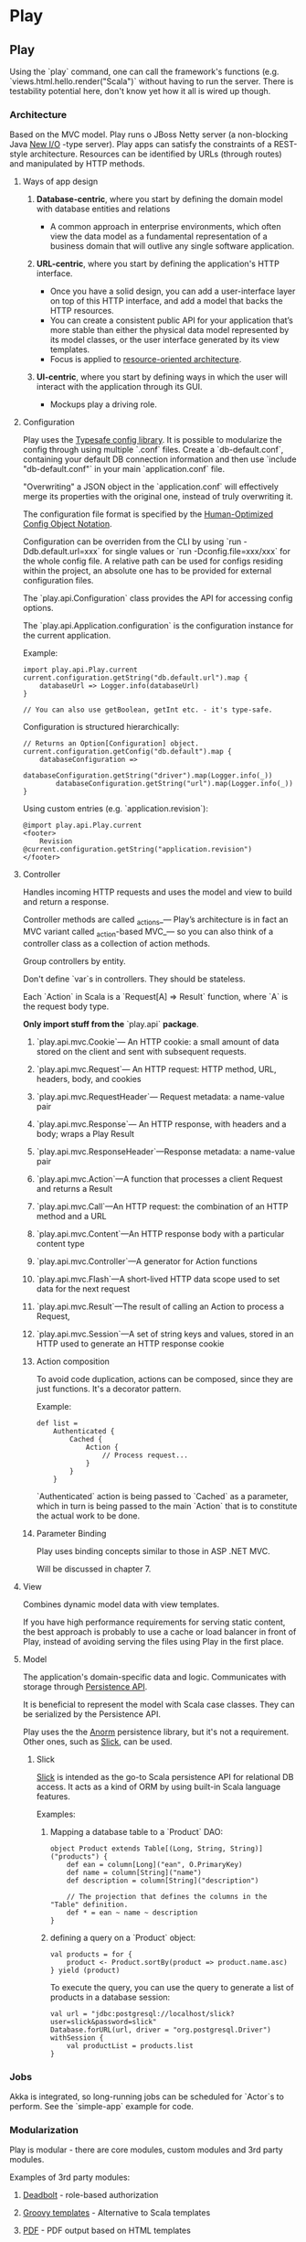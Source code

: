 #+FILETAGS: :vimwiki:

* Play
** Play
# %toc

Using the `play` command, one can call the framework's functions (e.g.
`views.html.hello.render("Scala")` without having to run the server.
There is testability potential here, don't know yet how it all is wired up
though.

*** Architecture

Based on the MVC model.
Play runs o JBoss Netty server (a non-blocking Java _New I/O_ -type server).
Play apps can satisfy the constraints of a REST-style architecture.
Resources can be identified by URLs (through routes) and manipulated by HTTP
methods.

**** Ways of app design

***** *Database-centric*, where you start by defining the domain model with database entities and relations
        - A common approach in enterprise environments, which often view the data model as a fundamental representation of a business domain that will outlive any single software application.
***** *URL-centric*, where you start by defining the application's HTTP interface. 
        - Once you have a solid design, you can add a user-interface layer on top of this HTTP interface, and add a model that backs the HTTP resources.
        - You can create a consistent public API for your application that’s more stable than either the physical data model represented by its model classes, or the user interface generated by its view templates.
        - Focus is applied to _resource-oriented architecture_.
***** *UI-centric*, where you start by defining ways in which the user will interact with the application through its GUI.
        - Mockups play a driving role.

**** Configuration

Play uses the [[https://github.com/typesafehub/config][Typesafe config library]].
It is possible to modularize the config through using multiple `.conf` files.
Create a `db-default.conf`, containing your default DB connection information
and then use `include "db-default.conf"` in your main `application.conf` file.

"Overwriting" a JSON object in the `application.conf` will effectively merge its
properties with the original one, instead of truly overwriting it.

The configuration file format is specified by the
[[https://github.com/typesafehub/config/blob/master/HOCON.md][Human-Optimized Config Object Notation]].

Configuration can be overriden from the CLI by using `run -Ddb.default.url=xxx`
for single values or `run -Dconfig.file=xxx/xxx` for the whole config file.
A relative path can be used for configs residing within the project, an absolute
one has to be provided for external configuration files.

The `play.api.Configuration` class provides the API for accessing config
options.

The `play.api.Application.configuration` is the configuration instance
for the current application.

Example:

#+begin_example
import play.api.Play.current
current.configuration.getString("db.default.url").map {
    databaseUrl => Logger.info(databaseUrl)
}

// You can also use getBoolean, getInt etc. - it's type-safe.
#+end_example

Configuration is structured hierarchically:

#+begin_example
// Returns an Option[Configuration] object.
current.configuration.getConfig("db.default").map {
    databaseConfiguration =>
        databaseConfiguration.getString("driver").map(Logger.info(_))
        databaseConfiguration.getString("url").map(Logger.info(_))
}
#+end_example

Using custom entries (e.g. `application.revision`):

#+begin_example
@import play.api.Play.current
<footer>
    Revision @current.configuration.getString("application.revision")
</footer>
#+end_example

**** Controller

Handles incoming HTTP requests and uses the model and view to build and return a
response.

Controller methods are called _actions_— Play’s architecture is in fact an MVC
variant called _action-based MVC_— so you can also think of a controller class
as a collection of action methods.

Group controllers by entity.

Don't define `var`s in controllers.
They should be stateless.

Each `Action` in Scala is a `Request[A] => Result` function, where `A` is the
request body type.

*Only import stuff from the* `play.api` *package*.


***** `play.api.mvc.Cookie`— An HTTP cookie: a small amount of data stored on the client and sent with subsequent requests.
***** `play.api.mvc.Request`— An HTTP request: HTTP method, URL, headers, body, and cookies
***** `play.api.mvc.RequestHeader`— Request metadata: a name-value pair
***** `play.api.mvc.Response`— An HTTP response, with headers and a body; wraps a Play Result
***** `play.api.mvc.ResponseHeader`—Response metadata: a name-value pair


***** `play.api.mvc.Action`—A function that processes a client Request and returns a Result
***** `play.api.mvc.Call`—An HTTP request: the combination of an HTTP method and a URL
***** `play.api.mvc.Content`—An HTTP response body with a particular content type
***** `play.api.mvc.Controller`—A generator for Action functions
***** `play.api.mvc.Flash`—A short-lived HTTP data scope used to set data for the next request
***** `play.api.mvc.Result`—The result of calling an Action to process a Request,
***** `play.api.mvc.Session`—A set of string keys and values, stored in an HTTP used to generate an HTTP response cookie

***** Action composition

To avoid code duplication, actions can be composed, since they are just
functions.
It's a decorator pattern.

Example:
#+begin_example
def list =
    Authenticated {
        Cached {
            Action {
                // Process request...
            }
        }
    }
#+end_example

`Authenticated` action is being passed to `Cached` as a parameter, which in turn
is being passed to the main `Action` that is to constitute the actual work to be
done.


***** Parameter Binding

Play uses binding concepts similar to those in ASP .NET MVC.

Will be discussed in chapter 7.

**** View

Combines dynamic model data with view templates.

If you have high performance requirements for serving static content, the best
approach is probably to use a cache or load balancer in front of Play,
instead of avoiding serving the files using Play in the first place.


**** Model

The application's domain-specific data and logic.
Communicates with storage through _Persistence API_.

It is beneficial to represent the model with Scala case classes.
They can be serialized by the Persistence API.

Play uses the the [[http://workwithplay.com/blog/2013/05/08/persist-data-with-anorm/][Anorm]] persistence library, but it's not a requirement.
Other ones, such as [[http://www.scalatra.org/2.2/guides/persistence/slick.html][Slick]], can be used.

***** Slick
[[http://www.scalatra.org/2.2/guides/persistence/slick.html][Slick]] is intended as the go-to Scala persistence API for relational DB access.
It acts as a kind of ORM by using built-in Scala language features.

Examples:

****** Mapping a database table to a `Product` DAO:
#+begin_example
object Product extends Table[(Long, String, String)]("products") {
    def ean = column[Long]("ean", O.PrimaryKey)
    def name = column[String]("name")
    def description = column[String]("description")

    // The projection that defines the columns in the "Table" definition.
    def * = ean ~ name ~ description
}
#+end_example
****** defining a query on a `Product` object:
#+begin_example
val products = for {
    product <- Product.sortBy(product => product.name.asc)
} yield (product)
#+end_example
To execute the query, you can use the query to generate a list of products in a
database session:
#+begin_example
val url = "jdbc:postgresql://localhost/slick?user=slick&password=slick"
Database.forURL(url, driver = "org.postgresql.Driver") withSession {
    val productList = products.list
}
#+end_example

*** Jobs

Akka is integrated, so long-running jobs can be scheduled for `Actor`s to
perform.
See the `simple-app` example for code.

*** Modularization

Play is modular - there are core modules, custom modules and 3rd party modules.

Examples of 3rd party modules:
**** _Deadbolt_ - role-based authorization
**** _Groovy templates_ - Alternative to Scala templates
**** _PDF_ - PDF output based on HTML templates
**** _Redis_ - Redis cache implementation
**** _Sass_ - Sass compilation support

The main Play application should be oriented on the domain model and business
logic.
Everything else should be extracted to custom modules. (for SRP, testability,
maintainability etc.)
i
*Example: adding commenting functionality to an application for managing product stocks in a warehouse network.*
This functionality (as well as the related data) is somewhat independent from
the domain and has a public interface (UI / API) that's separate from the rest
of the app.

Related features:
**** Persistent model classes for comment storage
**** A UI on the products page for CRUDing comments
**** A controller, providing an HTTP API for adding and viewing comments

For that, you'd create a new, separate `comments` module, add it as an app
dependency and finally move the relevant code to the module. This assumes that
you have already coded up the comments in the main app and want to refactor.
You can also go module-first, always creating separate modules for different
functionalities and adding to the main application only when absolutely
necessary.

**** How to connect modules to the domain

E.g. the obvious model design for product comments includes a direct reference
from a comment to a product it relates to.
Such a design would of course make the comments module dependent on the domain
model, a trait you strive to avoid.
The solution is to make a weaker link from comments to products, using the app's
HTTP API. Instead of linking comments directly to the products model, you can
link comments to an arbitrary application URL, such as a product's details page
URL.

As long as you identify products by clean, stateless URLs for their details
pages, it's enough to comment on a page instead of a product.

A similar issue arises in the controller layer when you want to acquire the
comments for a given product to render them inline within the view template.
The solution here is to load them separately via AJAX. This AJAX request would
call the comments controller and receive a JSON response.

    A good rule of thumb is that you can use a separate module whenever possible
    for functionality that’s orthogonal to your application’s model.
    Code that doesn’t depend on your model can usually be extracted to a
    separate independent module, but code that uses your model shouldn’t be in a
    module because then that module would depend on your application and not be
    reusable.

If you want to extract functionality that appears to depend on the model,
consider whether there’s a way to avoid this dependency, or make it a loose
coupling by using an external reference like the page URL rather than a model
reference like a product ID.

A module can also include a plugin, which is a class that extends
`play.api.Plugin` in order to intercept application startup and shutdown events.
Plugins aren’t specific to modules—a Play application can also include a plugin—
but they’re especially useful for modules that enhance Play.

*** HTTP API design
**** Routing

`GET /products controllers.Products.list(page: Int ?= 1)` syntax is used for
optional parameters.

`GET /products controllers.Products.list(page: Int = 1)` syntax is used for
fixed parameter values that are not specified in the URL.

*To support slashes in URL parameters*, use:
`GET /photo/*file controllers.Media.photo(file: String)` (notice the asterisk).

*To alias routes*, use:
#+begin_example
GET /product/$ean<\d{13}> controllers.Products.details(ean: Long)
GET /product/:alias controllers.Products.alias(alias: String)
#+end_example

*Reverse routing* is nothing more than having Scala objects built based on the
 route configuration file.
They serve to provide maintainable URL references that reflect any changes in
the configuration.
Each URL of your application shoul optimally occur only once - in the route
config file.

Reverse controllers are available in the `controllers.routes` class, generated
by Play.

**** Response handling

You can add custom headers to the response.

Example:
#+begin_example
val url = routes.Products.details(product.ean).url
// /HTTP 201 wuth a 'Location' header
Created.withHeaders(LOCATION -> url)
#+end_example

Response types can be overriden, using values from the
`play.api.http.ContentTypes` trait, which `Controller` extends.

Example:
#+begin_example
Ok("""{ "status": "success" }""").as(JSON)
#+end_example

***** JSON

JSON responses are created from `Map` objects.

Example:
#+begin_example
def json = Action {
    import play.api.libs.json.Json
    val success = Map("status" -> "success")
    val json = Json.toJson(success)
    Ok(json)
}
#+end_example

***** Binary data

Creating a binary response is similar to JSON or XML - you just need to add the
content type yourself.

***** Session

Session data is a `Map[String,String]` which is implemented as an HTTP cookie.

    *Important note:* 
    The canonical use case for session cookies is to identify the currently
    authenticated user. In fact, it’s reasonable to argue that if you can 
    identify the current user using a session cookie, then that should be the
    only thing you use cookies for, because you can load user-specific data from 
    a Persistent data model instead.

Example usage:
#+begin_example
Ok(results).withSession(
    request.session + ("search.previous" -> query)
)

// Then for another request...
val search = request.session.get("search.previous")

// Clearing a session value
Ok(results).withSession(
    request.session - "search.previous"
)
#+end_example

***** Flash data

A specific, transient session use case.
Flash data can be used e.g. to display success/error messages.

To use the _flash scope_ provided by Play:
#+begin_example
// set the flash data
Redirect(routes.Products.flash()).flashing(
    "info" -> "Product deleted!"
)

// (somewhere else) acquire the data
val message = request.flash("info")
#+end_example

An `(implicit flash: Flash)` parameter can also be used in a view template to
have implicit access to the _flash scope_.
